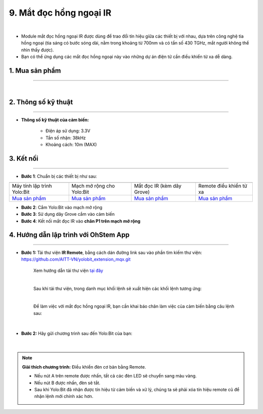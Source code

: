 9. Mắt đọc hồng ngoại IR
==============

.. image:: images/10.1.png
    :width: 400px
    :align: center 
| 

- Module mắt đọc hồng ngoại IR được dùng để trao đổi tín hiệu giữa các thiết bị với nhau, dựa trên công nghệ tia hồng ngoại (tia sáng có bước sóng dài, nằm trong khoảng từ 700nm và có tần số 430 TGHz, mắt người không thể nhìn thấy được).

- Bạn có thể ứng dụng các mắt đọc hồng ngoại này vào những dự án điện tử cần điều khiển từ xa dễ dàng. 


**1. Mua sản phẩm**
-----------
----------

..  image:: images/gio.png
    :alt: some image
    :target: https://ohstem.vn/product/mat-doc-hong-ngoai-ir/
    :class: with-shadow
    :scale: 100%
    :align: center
|

**2. Thông số kỹ thuật**
------------
-------------

- **Thông số kỹ thuật của cảm biến:**

    + Điện áp sử dụng: 3.3V
    + Tần số nhận: 38kHz
    + Khoảng cách: 10m (MAX)


**3. Kết nối**
------------
------------

- **Bước 1**: Chuẩn bị các thiết bị như sau: 

.. list-table:: 
   :widths: auto
   :header-rows: 1
     
   * - .. image:: images/yolo.png
          :width: 200px
          :align: center
     - .. image:: images/mmr.png
          :width: 200px
          :align: center
     - .. image:: images/10.1.png
          :width: 200px
          :align: center
     - .. image:: images/10.2.png
          :width: 200px
          :align: center
   * - Máy tính lập trình Yolo:Bit
     - Mạch mở rộng cho Yolo:Bit
     - Mắt đọc IR (kèm dây Grove)
     - Remote điều khiển từ xa
   * - `Mua sản phẩm <https://ohstem.vn/product/may-tinh-lap-trinh-yolobit/>`_
     - `Mua sản phẩm <https://ohstem.vn/product/grove-shield/>`_
     - `Mua sản phẩm <https://ohstem.vn/product/mat-doc-hong-ngoai-ir/>`_
     - `Mua sản phẩm <https://ohstem.vn/product/remote-dieu-khien/>`_
    

- **Bước 2**: Cắm Yolo:Bit vào mạch mở rộng
- **Bước 3**: Sử dụng dây Grove cắm vào cảm biến
- **Bước 4**: Kết nối mắt đọc IR vào **chân P1 trên mạch mở rộng**

..  image:: images/10.3.png
    :scale: 100%
    :align: center 



**4. Hướng dẫn lập trình với OhStem App**
--------
------------


- **Bước 1:** Tải thư viện **IR Remote**, bằng cách dán đường link sau vào phần tìm kiếm thư viện: `https://github.com/AITT-VN/yolobit_extension_mqx.git <https://github.com/AITT-VN/yolobit_extension_mqx.git>`_
    
    Xem hướng dẫn tải thư viện `tại đây <https://docs.ohstem.vn/en/latest/module/cai-dat-thu-vien.html>`_


    .. image:: images/10.4.png
        :scale: 100%
        :align: center 
    |

    Sau khi tải thư viện, trong danh mục khối lệnh sẽ xuất hiện các khối lệnh tương ứng:

    .. image:: images/10.5.png
        :scale: 100%
        :align: center 
    |   

    Để làm việc với mắt đọc hồng ngoại IR, bạn cần khai báo chân làm việc của cảm biến bằng câu lệnh sau: 

    .. image:: images/10.6.png
        :scale: 100%
        :align: center 
    |  

- **Bước 2:** Hãy gửi chương trình sau đến Yolo:Bit của bạn:      

    .. image:: images/10.7.png
        :scale: 100%
        :align: center 
    |  

.. note::

    **Giải thích chương trình:** Điều khiển đèn cơ bản bằng Remote. 

    - Nếu nút A trên remote được nhấn, tất cả các đèn LED sẽ chuyển sang màu vàng.

    - Nếu nút B được nhấn, đèn sẽ tắt. 
    
    - Sau khi Yolo:Bit đã nhận được tín hiệu từ cảm biến và xử lý, chúng ta sẽ phải xóa tín hiệu remote cũ để nhận lệnh mới chính xác hơn.

